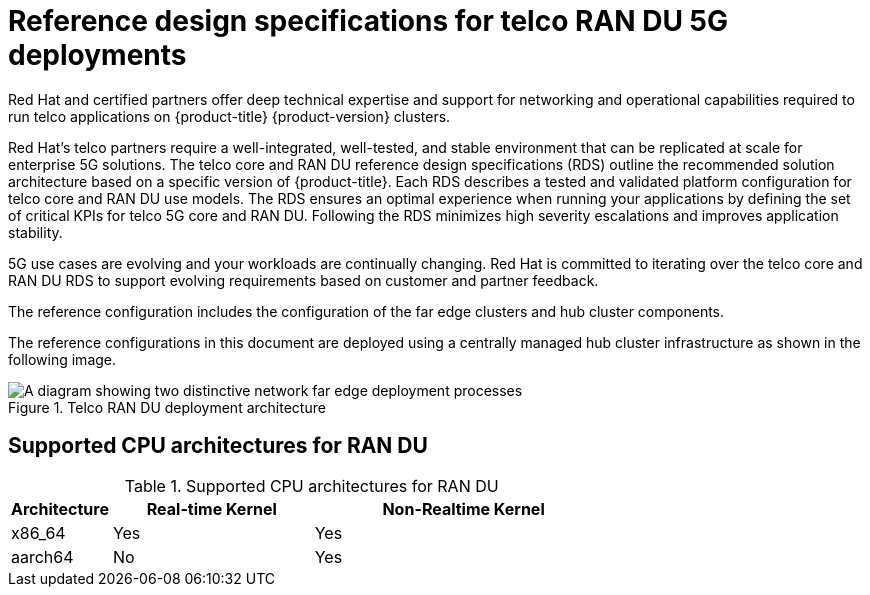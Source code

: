 // Module included in the following assemblies:
//
// * scalability_and_performance/telco_ran_du_ref_design_specs/telco-ran-du-rds.adoc
// * scalability_and_performance/telco_ref_design_specs/telco-ref-design-specs-overview.adoc

:_mod-docs-content-type: CONCEPT
[id="telco-ref-design-overview_{context}"]
= Reference design specifications for telco RAN DU 5G deployments

Red Hat and certified partners offer deep technical expertise and support for networking and operational capabilities required to run telco applications on {product-title} {product-version} clusters.

Red Hat's telco partners require a well-integrated, well-tested, and stable environment that can be replicated at scale for enterprise 5G solutions.
The telco core and RAN DU reference design specifications (RDS) outline the recommended solution architecture based on a specific version of {product-title}.
Each RDS describes a tested and validated platform configuration for telco core and RAN DU use models.
The RDS ensures an optimal experience when running your applications by defining the set of critical KPIs for telco 5G core and RAN DU.
Following the RDS minimizes high severity escalations and improves application stability.

5G use cases are evolving and your workloads are continually changing.
Red Hat is committed to iterating over the telco core and RAN DU RDS to support evolving requirements based on customer and partner feedback.

The reference configuration includes the configuration of the far edge clusters and hub cluster components.

The reference configurations in this document are deployed using a centrally managed hub cluster infrastructure as shown in the following image.

.Telco RAN DU deployment architecture
image::474_OpenShift_OpenShift_RAN_RDS_arch_updates_1023.png[A diagram showing two distinctive network far edge deployment processes, one showing how the hub cluster uses {ztp} to install managed clusters, and the other showing how the hub cluster uses TALM to apply policies to managed clusters]

== Supported CPU architectures for RAN DU

.Supported CPU architectures for RAN DU
[cols="1,2,3", options="header"]
|===

|Architecture
|Real-time Kernel
|Non-Realtime Kernel

|x86_64
|Yes
|Yes

|aarch64
|No
|Yes
|===

